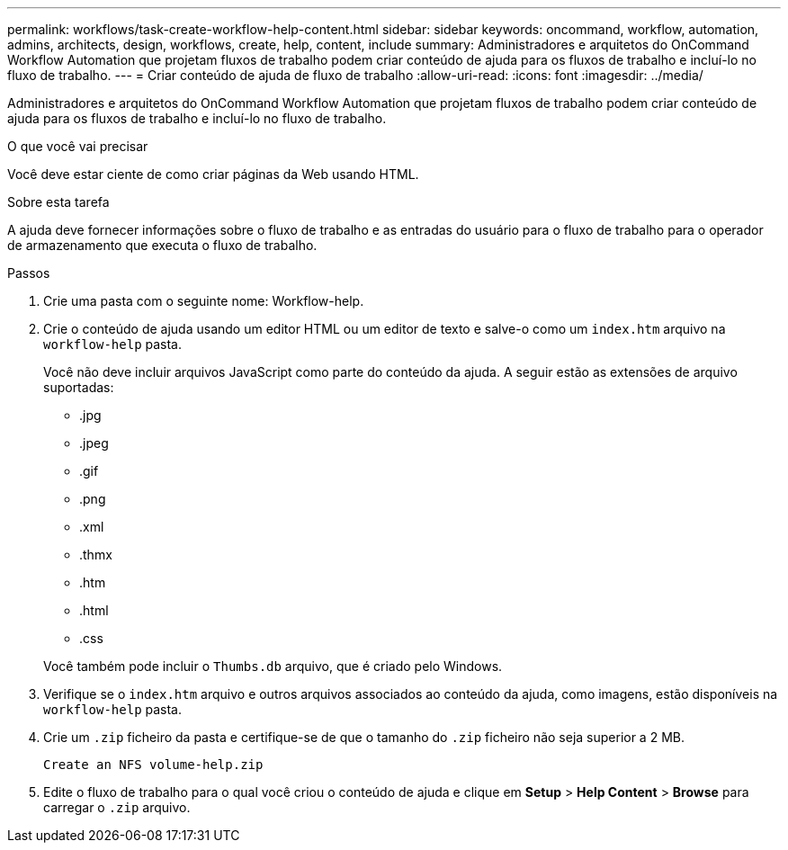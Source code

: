 ---
permalink: workflows/task-create-workflow-help-content.html 
sidebar: sidebar 
keywords: oncommand, workflow, automation, admins, architects, design, workflows, create, help, content, include 
summary: Administradores e arquitetos do OnCommand Workflow Automation que projetam fluxos de trabalho podem criar conteúdo de ajuda para os fluxos de trabalho e incluí-lo no fluxo de trabalho. 
---
= Criar conteúdo de ajuda de fluxo de trabalho
:allow-uri-read: 
:icons: font
:imagesdir: ../media/


[role="lead"]
Administradores e arquitetos do OnCommand Workflow Automation que projetam fluxos de trabalho podem criar conteúdo de ajuda para os fluxos de trabalho e incluí-lo no fluxo de trabalho.

.O que você vai precisar
Você deve estar ciente de como criar páginas da Web usando HTML.

.Sobre esta tarefa
A ajuda deve fornecer informações sobre o fluxo de trabalho e as entradas do usuário para o fluxo de trabalho para o operador de armazenamento que executa o fluxo de trabalho.

.Passos
. Crie uma pasta com o seguinte nome: Workflow-help.
. Crie o conteúdo de ajuda usando um editor HTML ou um editor de texto e salve-o como um `index.htm` arquivo na `workflow-help` pasta.
+
Você não deve incluir arquivos JavaScript como parte do conteúdo da ajuda. A seguir estão as extensões de arquivo suportadas:

+
** .jpg
** .jpeg
** .gif
** .png
** .xml
** .thmx
** .htm
** .html
** .css


+
Você também pode incluir o `Thumbs.db` arquivo, que é criado pelo Windows.

. Verifique se o `index.htm` arquivo e outros arquivos associados ao conteúdo da ajuda, como imagens, estão disponíveis na `workflow-help` pasta.
. Crie um `.zip` ficheiro da pasta e certifique-se de que o tamanho do `.zip` ficheiro não seja superior a 2 MB.
+
`Create an NFS volume-help.zip`

. Edite o fluxo de trabalho para o qual você criou o conteúdo de ajuda e clique em *Setup* > *Help Content* > *Browse* para carregar o `.zip` arquivo.

